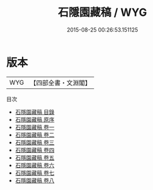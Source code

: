 #+TITLE: 石隱園藏稿 / WYG
#+DATE: 2015-08-25 00:26:53.151125
* 版本
 |       WYG|【四部全書・文淵閣】|
目次
 - [[file:KR4e0227_000.txt::000-1a][石隱園藏稿 目錄]]
 - [[file:KR4e0227_000.txt::000-4a][石隱園藏稿 原序]]
 - [[file:KR4e0227_001.txt::001-1a][石隱園藏稿 卷一]]
 - [[file:KR4e0227_002.txt::002-1a][石隱園藏稿 卷二]]
 - [[file:KR4e0227_003.txt::003-1a][石隱園藏稿 卷三]]
 - [[file:KR4e0227_004.txt::004-1a][石隱園藏稿 卷四]]
 - [[file:KR4e0227_005.txt::005-1a][石隱園藏稿 卷五]]
 - [[file:KR4e0227_006.txt::006-1a][石隱園藏稿 卷六]]
 - [[file:KR4e0227_007.txt::007-1a][石隱園藏稿 卷七]]
 - [[file:KR4e0227_008.txt::008-1a][石隱園藏稿 卷八]]
